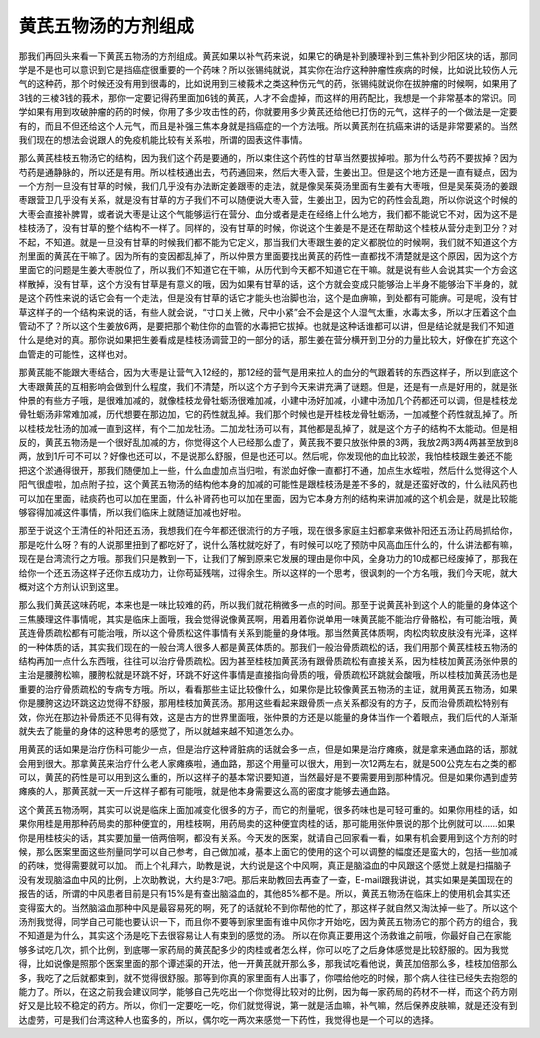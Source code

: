 黄芪五物汤的方剂组成
=======================

那我们再回头来看一下黄芪五物汤的方剂组成。黄芪如果以补气药来说，如果它的确是补到腠理补到三焦补到少阳区块的话，那同学是不是也可以意识到它是挡癌症很重要的一个药味？所以张锡纯就说，其实你在治疗这种肿瘤性疾病的时候，比如说比较伤人元气的这种药，那个时候还没有用到很毒的，比如说用到三棱莪术之类这种伤元气的药，张锡纯就说你在拔肿瘤的时候啊，如果用了3钱的三棱3钱的莪术，那你一定要记得药里面加6钱的黄芪，人才不会虚掉，而这样的用药配比，我想是一个非常基本的常识。同学如果有用到攻破肿瘤的药的时候，你用了多少攻击性的药，你就要用多少黄芪还给他已打伤的元气，这样子的一个做法是一定要有的，而且不但还给这个人元气，而且是补强三焦本身就是挡癌症的一个方法哦。所以黄芪剂在抗癌来讲的话是非常要紧的。当然我们现在的想法会说跟人的免疫机能比较有关系啦，所谓的固表这件事情。

那么黄芪桂枝五物汤它的结构，因为我们这个药是要通的，所以束住这个药性的甘草当然要拔掉啦。那为什么芍药不要拔掉？因为芍药是通静脉的，所以还是有用。所以桂枝通出去，芍药通回来，然后大枣入营，生姜出卫。但是这个地方还是一直有疑点，因为一个方剂一旦没有甘草的时候，我们几乎没有办法断定姜跟枣的走法，就是像吴茱萸汤里面有生姜有大枣哦，但是吴茱萸汤的姜跟枣跟营卫几乎没有关系，就是没有甘草的方子我们不可以随便说大枣入营，生姜出卫，因为它的药性会乱跑，所以你说这个时候的大枣会直接补脾胃，或者说大枣是让这个气能够运行在营分、血分或者是走在经络上什么地方，我们都不能说它不对，因为这不是桂枝汤了，没有甘草的整个结构不一样了。同样的，没有甘草的时候，你说这个生姜是不是还在帮助这个桂枝从营分走到卫分？对不起，不知道。就是一旦没有甘草的时候我们都不能为它定义，那当我们大枣跟生姜的定义都脱位的时候啊，我们就不知道这个方剂里面的黄芪在干嘛了。因为所有的变因都乱掉了，所以仲景方里面要找出黄芪的药性一直都找不清楚就是这个原因，因为这个方里面它的问题是生姜大枣脱位了，所以我们不知道它在干嘛，从历代到今天都不知道它在干嘛。就是说有些人会说其实一个方会这样散掉，没有甘草，这个方没有甘草是有意义的哦，因为如果有甘草的话，这个方就会变成只能够治上半身不能够治下半身的，就是这个药性来说的话它会有一个走法，但是没有甘草的话它才能头也治脚也治，这个是血痹嘛，到处都有可能痹。可是呢，没有甘草这样子的一个结构来说的话，有些人就会说，“寸口关上微，尺中小紧”会不会是这个人湿气太重，水毒太多，所以才压着这个血管动不了？所以这个生姜放6两，是要把那个勒住你的血管的水毒把它拔掉。也就是这种话谁都可以讲，但是结论就是我们不知道什么是绝对的真。那你说如果把生姜看成是桂枝汤调营卫的一部分的话，那生姜在营分横开到卫分的力量比较大，好像在扩充这个血管走的可能性，这样也对。

那黄芪能不能跟大枣结合，因为大枣是让营气入12经的，那12经的营气是用来拉人的血分的气跟着转的东西这样子，所以到底这个大枣跟黄芪的互相影响会做到什么程度，我们不清楚，所以这个方子到今天来讲充满了谜题。但是，还是有一点是好用的，就是张仲景的有些方子哦，是很难加减的，就像桂枝龙骨牡蛎汤很难加减，小建中汤好加减，小建中汤加几个药都还可以调，但是桂枝龙骨牡蛎汤非常难加减，历代想要在那边加，它的药性就乱掉。我们那个时候也是开桂枝龙骨牡蛎汤，一加减整个药性就乱掉了。所以桂枝龙牡汤的加减一直到这样，有个二加龙牡汤。二加龙牡汤可以有，其他都是乱掉了，就是这个方子的结构不太能动。但是相反的，黄芪五物汤是一个很好乱加减的方，你觉得这个人已经那么虚了，黄芪我不要只放张仲景的3两，我放2两3两4两甚至放到8两，放到1斤可不可以？好像也还可以，不是说那么舒服，但是也还可以。然后呢，你发现他的血比较淤，我怕桂枝跟生姜还不能把这个淤通得很开，那我们随便加上一些，什么血虚加点当归啦，有淤血好像一直都打不通，加点生水蛭啦，然后什么觉得这个人阳气很虚啦，加点附子拉，这个黄芪五物汤的结构他本身的加减的可能性是跟桂枝汤是差不多的，就是还蛮好改的，什么祛风药也可以加在里面，祛痰药也可以加在里面，什么补肾药也可以加在里面，因为它本身方剂的结构来讲加减的这个机会是，就是比较能够容得加减这件事情，所以我们临床上就随证加减也好啦。

那至于说这个王清任的补阳还五汤，我想我们在今年都还很流行的方子哦，现在很多家庭主妇都拿来做补阳还五汤让药局抓给你，那是吃什么呀？有的人说那里扭到了都吃好了，说什么落枕就吃好了，有时候可以吃了预防中风高血压什么的，什么讲法都有嘛，现在是台湾流行之方哦。那我们只是教到一下，让我们了解到原来它发展的理由是你中风，全身功力的10成都已经废掉了，那我在给你一个还五汤这样子还你五成功力，让你苟延残喘，过得余生。所以这样的一个思考，很讽刺的一个方名哦，我们今天呢，就大概对这个方剂认识到这里。

那么我们黄芪这味药呢，本来也是一味比较难的药，所以我们就花稍微多一点的时间。那至于说黄芪补到这个人的能量的身体这个三焦腠理这件事情呢，其实是临床上面哦，我会觉得说像黄芪啊，用着用着你说单用一味黄芪能不能治疗骨骼松，有可能治哦，黄芪连骨质疏松都有可能治哦，所以这个骨质松这件事情有关系到能量的身体哦。那当然黄芪体质啊，肉松肉软皮肤没有光泽，这样的一种体质的话，其实我们现在的一般台湾人很多人都是黄芪体质的。那我们一般治骨质疏松的话，我们用那个黄芪桂枝五物汤的结构再加一点什么东西哦，往往可以治疗骨质疏松。因为甚至桂枝加黄芪汤有跟骨质疏松有直接关系，因为桂枝加黄芪汤张仲景的主治是腰胯松嘛，腰胯松就是环跳不好，环跳不好这件事情是直接指向骨质的哦，骨质疏松环跳就会酸哦，所以桂枝加黄芪汤也是重要的治疗骨质疏松的专病专方哦。所以，看看那些主证比较像什么，如果你是比较像黄芪五物汤的主证，就用黄芪五物汤，如果你是腰胯这边环跳这边觉得不舒服，那用桂枝加黄芪汤。那用这些看起来跟骨质一点关系都没有的方子，反而治骨质疏松特别有效，你光在那边补骨质还不见得有效，这是古方的世界里面哦，张仲景的方还是以能量的身体当作一个着眼点，我们后代的人渐渐就失去了能量的身体的这种思考的感觉了，所以就越来越不知道怎么办。

用黄芪的话如果是治疗伤科可能少一点，但是治疗这种肾脏病的话就会多一点，但是如果是治疗瘫痪，就是拿来通血路的话，那就会用到很大。那拿黄芪来治疗什么老人家瘫痪啦，通血路，那这个用量可以很大，用到一次12两左右，就是500公克左右之类的都可以，黄芪的药性是可以用到这么重的，所以这样子的基本常识要知道，当然最好是不要需要用到那种情况。但是如果你遇到虚劳瘫痪的人，那黄芪就一天一斤这样子都有可能哦，就是他本身需要这么高的密度才能够去通血路。

这个黄芪五物汤啊，其实可以说是临床上面加减变化很多的方子，而它的剂量呢，很多药味也是可轻可重的。如果你用桂的话，如果你用桂是用那种药局卖的那种便宜的，用桂枝啊，用药局卖的这种便宜肉桂的话，那可能用张仲景说的那个比例就可以……如果你是用桂枝尖的话，其实要加量一倍两倍啊，都没有关系。今天发的医案，就请自己回家看一看，如果有机会要用到这个方剂的时候，那么医案里面这些剂量同学可以自己参考，自己做加减，基本上面它的使用的这个可以调整的幅度还是蛮大的，包括一些加减的药味，觉得需要就可以加。
而上个礼拜六，助教是说，大约说是这个中风啊，真正是脑溢血的中风跟这个感觉上就是扫描脑子没有发现脑溢血中风的比例，上次助教说，大约是3:7吧。那后来助教回去再查了一查，E-mail跟我讲说，其实如果是美国现在的报告的话，所谓的中风患者目前是只有15\%是有查出脑溢血的，其他85\%都不是。所以，黄芪五物汤在临床上的使用机会其实还变得蛮大的。当然脑溢血那种中风是最容易死的啊，死了的话就轮不到你帮他的忙了，那这样子就自然又淘汰掉一些了。所以这个汤剂我觉得，同学自己可能也要认识一下，而且你不要等到家里面有谁中风你才开始吃，因为黄芪五物汤它的那个药方的组合，我不知道是为什么，其实这个汤是吃下去很容易让人有束到的感觉的汤。
所以在你真正要用这个汤救谁之前哦，你最好自己在家能够多试吃几次，抓个比例，到底哪一家药局的黄芪配多少的肉桂或者怎么样，你可以吃了之后身体感觉是比较舒服的。因为我觉得，比如说像是照那个医案里面的那个谭述渠的开法，他一开黄芪就开那么多，那我试吃看他说，黄芪加倍那么多，桂枝加倍那么多，我吃了之后就都束到，就不觉得很舒服。那等到你真的家里面有人出事了，你喂给他吃的时候，那个病人往往已经失去抱怨的能力了。所以，在这之前我会建议同学，能够自己先吃出一个你觉得比较对的比例，因为每一家药局的药材不一样，而这个药方刚好又是比较不稳定的药方。所以，你们一定要吃一吃，你们就觉得说，第一就是活血嘛，补气嘛，然后保养皮肤嘛，就是还没有到达虚劳，可是我们台湾这种人也蛮多的，所以，偶尔吃一两次来感觉一下药性，我觉得也是一个可以的选择。
